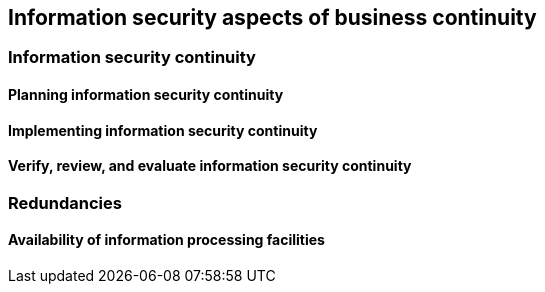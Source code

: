 
[[bc]]
== Information security aspects of business continuity

=== Information security continuity

==== Planning information security continuity
==== Implementing information security continuity
==== Verify, review, and evaluate information security continuity

=== Redundancies

==== Availability of information processing facilities

